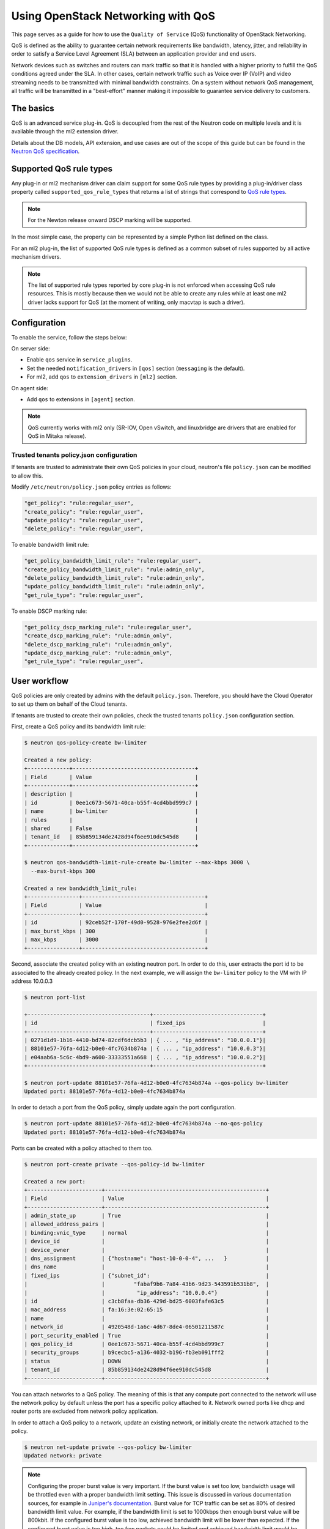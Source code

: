 ===================================
Using OpenStack Networking with QoS
===================================

This page serves as a guide for how to use the ``Quality of Service`` (QoS)
functionality of OpenStack Networking.

QoS is defined as the ability to guarantee certain network requirements
like bandwidth, latency, jitter, and reliability in order to satisfy a
Service Level Agreement (SLA) between an application provider and end
users.

Network devices such as switches and routers can mark traffic so that it is
handled with a higher priority to fulfill the QoS conditions agreed under
the SLA. In other cases, certain network traffic such as Voice over IP (VoIP)
and video streaming needs to be transmitted with minimal bandwidth
constraints. On a system without network QoS management, all traffic will be
transmitted in a "best-effort" manner making it impossible to guarantee service
delivery to customers.


The basics
~~~~~~~~~~

QoS is an advanced service plug-in. QoS is decoupled from the rest of the
Neutron code on multiple levels and it is available through the ml2 extension
driver.

Details about the DB models, API extension, and use cases are out of the scope
of this guide but can be found in the
`Neutron QoS specification <http://specs.openstack.org/openstack/neutron-specs/specs/liberty/qos-api-extension.html>`_.


Supported QoS rule types
~~~~~~~~~~~~~~~~~~~~~~~~

Any plug-in or ml2 mechanism driver can claim support for some QoS rule types
by providing a plug-in/driver class property called
``supported_qos_rule_types`` that returns a list of strings that correspond
to `QoS rule types
<https://git.openstack.org/cgit/openstack/neutron/tree/neutron/services/qos/qos_consts.py>`_.

.. note::

   For the Newton release onward DSCP marking will be supported.

In the most simple case, the property can be represented by a simple Python
list defined on the class.

For an ml2 plug-in, the list of supported QoS rule types is defined as a common
subset of rules supported by all active mechanism drivers.

.. note::

   The list of supported rule types reported by core plug-in is not
   enforced when accessing QoS rule resources. This is mostly because
   then we would not be able to create any rules while at least one ml2
   driver lacks support for QoS (at the moment of writing, only macvtap
   is such a driver).


Configuration
~~~~~~~~~~~~~

To enable the service, follow the steps below:

On server side:

* Enable ``qos`` service in ``service_plugins``.
* Set the needed ``notification_drivers`` in ``[qos]`` section
  (``messaging`` is the default).
* For ml2, add ``qos`` to ``extension_drivers`` in ``[ml2]`` section.

On agent side:

* Add ``qos`` to extensions in ``[agent]`` section.

.. note::

   QoS currently works with ml2 only (SR-IOV, Open vSwitch, and linuxbridge are
   drivers that are enabled for QoS in Mitaka release).

Trusted tenants policy.json configuration
-----------------------------------------

If tenants are trusted to administrate their own QoS policies in
your cloud, neutron's file ``policy.json`` can be modified to allow this.

Modify ``/etc/neutron/policy.json`` policy entries as follows:

.. code-block:: json

   "get_policy": "rule:regular_user",
   "create_policy": "rule:regular_user",
   "update_policy": "rule:regular_user",
   "delete_policy": "rule:regular_user",

To enable bandwidth limit rule:

.. code-block:: json

   "get_policy_bandwidth_limit_rule": "rule:regular_user",
   "create_policy_bandwidth_limit_rule": "rule:admin_only",
   "delete_policy_bandwidth_limit_rule": "rule:admin_only",
   "update_policy_bandwidth_limit_rule": "rule:admin_only",
   "get_rule_type": "rule:regular_user",

To enable DSCP marking rule:

.. code-block:: json

   "get_policy_dscp_marking_rule": "rule:regular_user",
   "create_dscp_marking_rule": "rule:admin_only",
   "delete_dscp_marking_rule": "rule:admin_only",
   "update_dscp_marking_rule": "rule:admin_only",
   "get_rule_type": "rule:regular_user",

User workflow
~~~~~~~~~~~~~

QoS policies are only created by admins with the default ``policy.json``.
Therefore, you should have the Cloud Operator to set up them on
behalf of the Cloud tenants.

If tenants are trusted to create their own policies, check the trusted tenants
``policy.json`` configuration section.

First, create a QoS policy and its bandwidth limit rule:

.. code-block:: console

   $ neutron qos-policy-create bw-limiter

   Created a new policy:
   +-------------+--------------------------------------+
   | Field       | Value                                |
   +-------------+--------------------------------------+
   | description |                                      |
   | id          | 0ee1c673-5671-40ca-b55f-4cd4bbd999c7 |
   | name        | bw-limiter                           |
   | rules       |                                      |
   | shared      | False                                |
   | tenant_id   | 85b859134de2428d94f6ee910dc545d8     |
   +-------------+--------------------------------------+

   $ neutron qos-bandwidth-limit-rule-create bw-limiter --max-kbps 3000 \
     --max-burst-kbps 300

   Created a new bandwidth_limit_rule:
   +----------------+--------------------------------------+
   | Field          | Value                                |
   +----------------+--------------------------------------+
   | id             | 92ceb52f-170f-49d0-9528-976e2fee2d6f |
   | max_burst_kbps | 300                                  |
   | max_kbps       | 3000                                 |
   +----------------+--------------------------------------+

Second, associate the created policy with an existing neutron port.
In order to do this, user extracts the port id to be associated to
the already created policy. In the next example, we will assign the
``bw-limiter`` policy to the VM with IP address 10.0.0.3

.. code-block:: console

   $ neutron port-list

   +--------------------------------------+----------------------------------+
   | id                                   | fixed_ips                        |
   +--------------------------------------+----------------------------------+
   | 0271d1d9-1b16-4410-bd74-82cdf6dcb5b3 | { ... , "ip_address": "10.0.0.1"}|
   | 88101e57-76fa-4d12-b0e0-4fc7634b874a | { ... , "ip_address": "10.0.0.3"}|
   | e04aab6a-5c6c-4bd9-a600-33333551a668 | { ... , "ip_address": "10.0.0.2"}|
   +--------------------------------------+----------------------------------+

   $ neutron port-update 88101e57-76fa-4d12-b0e0-4fc7634b874a --qos-policy bw-limiter
   Updated port: 88101e57-76fa-4d12-b0e0-4fc7634b874a

In order to detach a port from the QoS policy, simply update again the
port configuration.

.. code-block:: console

   $ neutron port-update 88101e57-76fa-4d12-b0e0-4fc7634b874a --no-qos-policy
   Updated port: 88101e57-76fa-4d12-b0e0-4fc7634b874a


Ports can be created with a policy attached to them too.

.. code-block:: console

   $ neutron port-create private --qos-policy-id bw-limiter

   Created a new port:
   +-----------------------+--------------------------------------------------+
   | Field                 | Value                                            |
   +-----------------------+--------------------------------------------------+
   | admin_state_up        | True                                             |
   | allowed_address_pairs |                                                  |
   | binding:vnic_type     | normal                                           |
   | device_id             |                                                  |
   | device_owner          |                                                  |
   | dns_assignment        | {"hostname": "host-10-0-0-4", ...   }            |
   | dns_name              |                                                  |
   | fixed_ips             | {"subnet_id":                                    |
   |                       |         "fabaf9b6-7a84-43b6-9d23-543591b531b8",  |
   |                       |          "ip_address": "10.0.0.4"}               |
   | id                    | c3cb8faa-db36-429d-bd25-6003fafe63c5             |
   | mac_address           | fa:16:3e:02:65:15                                |
   | name                  |                                                  |
   | network_id            | 4920548d-1a6c-4d67-8de4-06501211587c             |
   | port_security_enabled | True                                             |
   | qos_policy_id         | 0ee1c673-5671-40ca-b55f-4cd4bbd999c7             |
   | security_groups       | b9cecbc5-a136-4032-b196-fb3eb091fff2             |
   | status                | DOWN                                             |
   | tenant_id             | 85b859134de2428d94f6ee910dc545d8                 |
   +-----------------------+--------------------------------------------------+

You can attach networks to a QoS policy. The meaning of this is that
any compute port connected to the network will use the network policy by
default unless the port has a specific policy attached to it. Network owned
ports like dhcp and router ports are excluded from network policy application.

In order to attach a QoS policy to a network, update an existing
network, or initially create the network attached to the policy.

.. code-block:: console

    $ neutron net-update private --qos-policy bw-limiter
    Updated network: private

.. note::

   Configuring the proper burst value is very important. If the burst value is
   set too low, bandwidth usage will be throttled even with a proper bandwidth
   limit setting. This issue is discussed in various documentation sources, for
   example in `Juniper's documentation
   <http://www.juniper.net/documentation/en_US/junos12.3/topics/concept/policer-mx-m120-m320-burstsize-determining.html>`_.
   Burst value for TCP traffic can be set as 80% of desired bandwidth limit
   value. For example, if the bandwidth limit is set to 1000kbps then enough
   burst value will be 800kbit. If the configured burst value is too low,
   achieved bandwidth limit will be lower than expected. If the configured burst
   value is too high, too few packets could be limited and achieved bandwidth
   limit would be higher than expected.

Administrator enforcement
-------------------------

Administrators are able to enforce policies on tenant ports or networks.
As long as the policy is not shared, the tenant is not be able to detach
any policy attached to a network or port.

If the policy is shared, the tenant is able to attach or detach such
policy from its own ports and networks.


Rule modification
-----------------
You can modify rules at runtime. Rule modifications will be propagated to any
attached port.

.. code-block:: console

    $ neutron qos-bandwidth-limit-rule-update \
        92ceb52f-170f-49d0-9528-976e2fee2d6f bw-limiter \
        --max-kbps 2000 --max-burst-kbps 200
    Updated bandwidth_limit_rule: 92ceb52f-170f-49d0-9528-976e2fee2d6f

    $ neutron qos-bandwidth-limit-rule-show \
        92ceb52f-170f-49d0-9528-976e2fee2d6f bw-limiter

    +----------------+--------------------------------------+
    | Field          | Value                                |
    +----------------+--------------------------------------+
    | id             | 92ceb52f-170f-49d0-9528-976e2fee2d6f |
    | max_burst_kbps | 200                                  |
    | max_kbps       | 2000                                 |
    +----------------+--------------------------------------+

Just like with bandwidth limiting, create a policy for DSCP marking rule:

.. code-block:: console

    $ neutron qos-policy-create dscp-marking

    Created a new policy:
    +-------------+--------------------------------------+
    | Field       | Value                                |
    +-------------+--------------------------------------+
    | description |                                      |
    | id          | 8569fb4d-3d63-483e-b49a-9f9290d794f4 |
    | name        | dscp-marking                         |
    | rules       |                                      |
    | shared      | False                                |
    | tenant_id   | 85b859134de2428d94f6ee910dc545d8     |
    +-------------+--------------------------------------+

You can create, update, list, delete, and show DSCP markings
with the neutron client:

.. code-block:: console

    $ neutron qos-dscp-marking-rule-create dscp-marking --dscp-mark 26

    Created a new dscp marking rule
    +----------------+--------------------------------------+
    | Field          | Value                                |
    +----------------+--------------------------------------+
    | id             | 115e4f70-8034-4176-8fe9-2c47f8878a7d |
    | dscp_mark      | 26                                   |
    +----------------+--------------------------------------+

.. code-block:: console

    $ neutron qos-dscp-marking-rule-update \
        115e4f70-8034-4176-8fe9-2c47f8878a7d dscp-marking --dscp-mark 22
    Updated dscp_rule: 115e4f70-8034-4176-8fe9-2c47f8878a7d

    $ neutron qos-dscp-marking-rule-show \
        115e4f70-8034-4176-8fe9-2c47f8878a7d dscp-marking

    +----------------+--------------------------------------+
    | Field          | Value                                |
    +----------------+--------------------------------------+
    | id             | 115e4f70-8034-4176-8fe9-2c47f8878a7d |
    | dscp_mark      | 22                                   |
    +----------------+--------------------------------------+

    $ neutron qos-dscp-marking-rule-delete \
        115e4f70-8034-4176-8fe9-2c47f8878a7d dscp-marking
      Deleted dscp_rule: 115e4f70-8034-4176-8fe9-2c47f8878a7d

    $ neutron qos-dscp-marking-rule-list

    +--------------------------------------+----------------------------------+
    | id                                   | dscp_mark                        |
    +--------------------------------------+----------------------------------+
    | 115e4f70-8034-4176-8fe9-2c47f8878a7d | 22                               |
    +--------------------------------------+----------------------------------+
